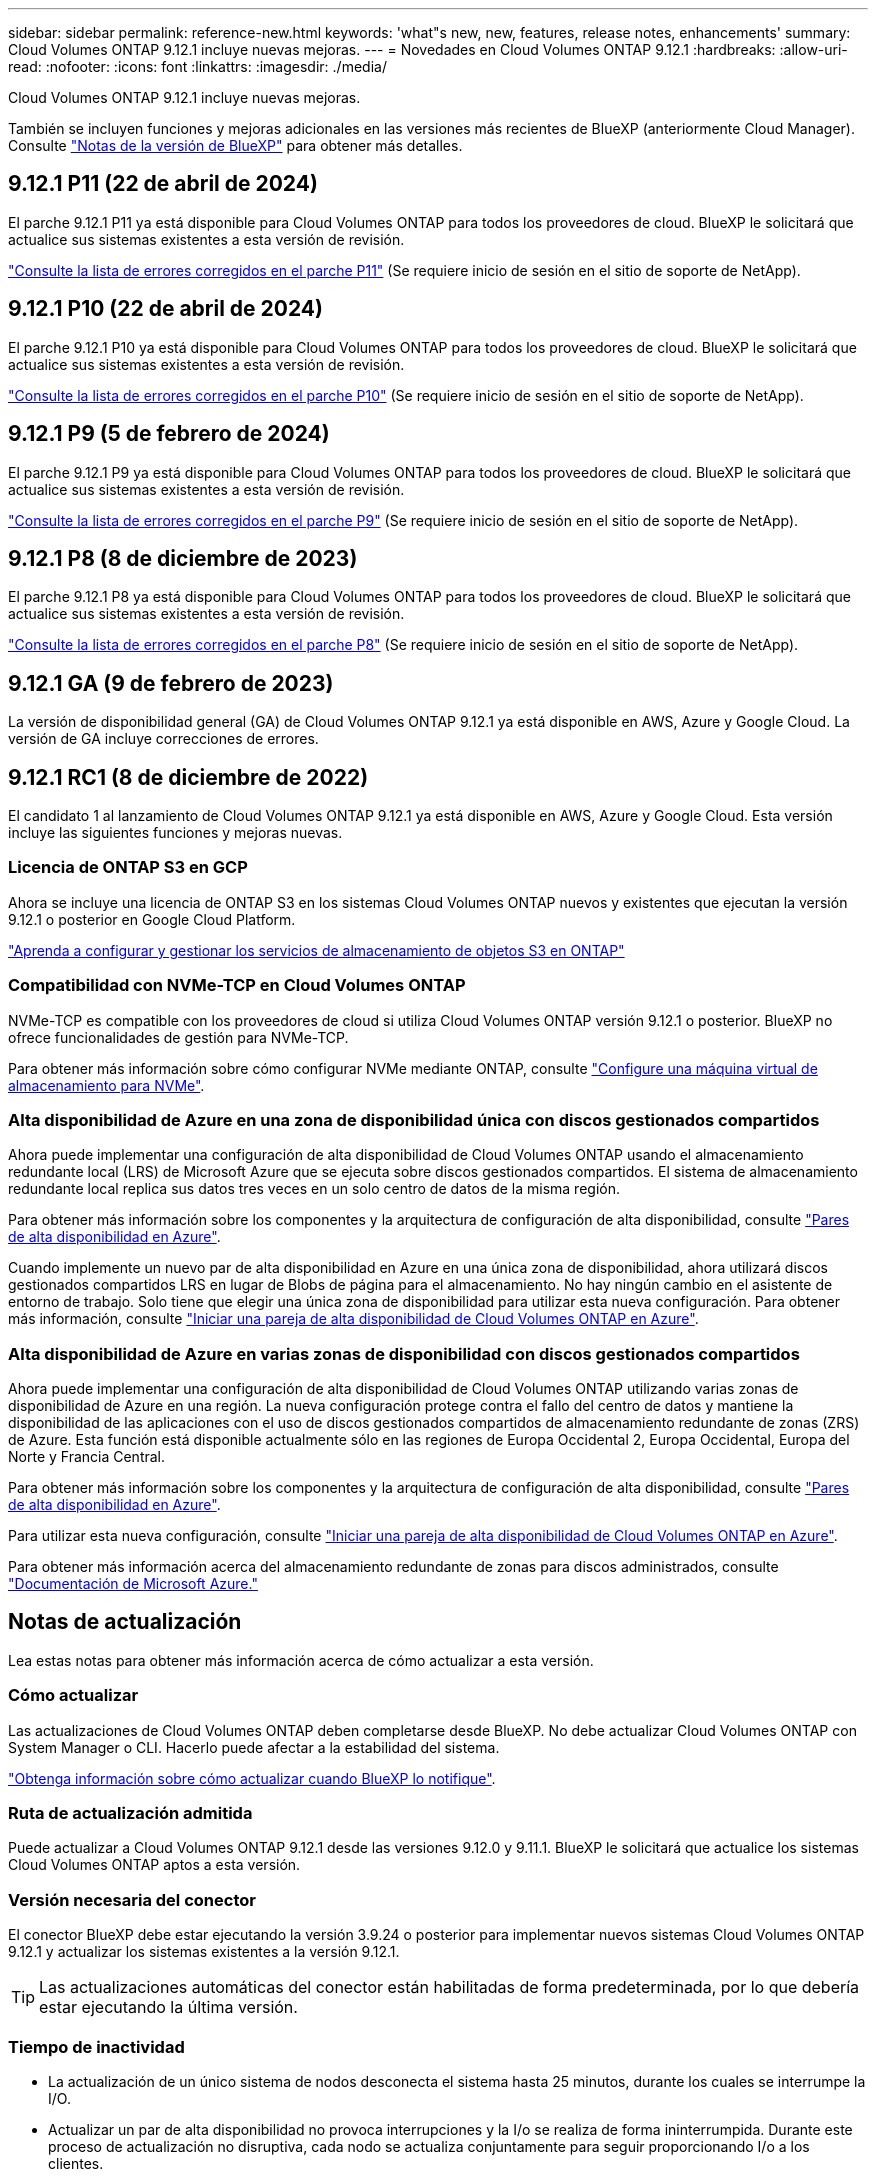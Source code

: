 ---
sidebar: sidebar 
permalink: reference-new.html 
keywords: 'what"s new, new, features, release notes, enhancements' 
summary: Cloud Volumes ONTAP 9.12.1 incluye nuevas mejoras. 
---
= Novedades en Cloud Volumes ONTAP 9.12.1
:hardbreaks:
:allow-uri-read: 
:nofooter: 
:icons: font
:linkattrs: 
:imagesdir: ./media/


[role="lead"]
Cloud Volumes ONTAP 9.12.1 incluye nuevas mejoras.

También se incluyen funciones y mejoras adicionales en las versiones más recientes de BlueXP (anteriormente Cloud Manager). Consulte https://docs.netapp.com/us-en/bluexp-cloud-volumes-ontap/whats-new.html["Notas de la versión de BlueXP"^] para obtener más detalles.



== 9.12.1 P11 (22 de abril de 2024)

El parche 9.12.1 P11 ya está disponible para Cloud Volumes ONTAP para todos los proveedores de cloud. BlueXP le solicitará que actualice sus sistemas existentes a esta versión de revisión.

link:https://mysupport.netapp.com/site/products/all/details/cloud-volumes-ontap/downloads-tab/download/62632/9.12.1P11["Consulte la lista de errores corregidos en el parche P11"^] (Se requiere inicio de sesión en el sitio de soporte de NetApp).



== 9.12.1 P10 (22 de abril de 2024)

El parche 9.12.1 P10 ya está disponible para Cloud Volumes ONTAP para todos los proveedores de cloud. BlueXP le solicitará que actualice sus sistemas existentes a esta versión de revisión.

link:https://mysupport.netapp.com/site/products/all/details/cloud-volumes-ontap/downloads-tab/download/62632/9.12.1P10["Consulte la lista de errores corregidos en el parche P10"^] (Se requiere inicio de sesión en el sitio de soporte de NetApp).



== 9.12.1 P9 (5 de febrero de 2024)

El parche 9.12.1 P9 ya está disponible para Cloud Volumes ONTAP para todos los proveedores de cloud. BlueXP le solicitará que actualice sus sistemas existentes a esta versión de revisión.

link:https://mysupport.netapp.com/site/products/all/details/cloud-volumes-ontap/downloads-tab/download/62632/9.12.1P9["Consulte la lista de errores corregidos en el parche P9"^] (Se requiere inicio de sesión en el sitio de soporte de NetApp).



== 9.12.1 P8 (8 de diciembre de 2023)

El parche 9.12.1 P8 ya está disponible para Cloud Volumes ONTAP para todos los proveedores de cloud. BlueXP le solicitará que actualice sus sistemas existentes a esta versión de revisión.

link:https://mysupport.netapp.com/site/products/all/details/cloud-volumes-ontap/downloads-tab/download/62632/9.12.1P8["Consulte la lista de errores corregidos en el parche P8"^] (Se requiere inicio de sesión en el sitio de soporte de NetApp).



== 9.12.1 GA (9 de febrero de 2023)

La versión de disponibilidad general (GA) de Cloud Volumes ONTAP 9.12.1 ya está disponible en AWS, Azure y Google Cloud. La versión de GA incluye correcciones de errores.



== 9.12.1 RC1 (8 de diciembre de 2022)

El candidato 1 al lanzamiento de Cloud Volumes ONTAP 9.12.1 ya está disponible en AWS, Azure y Google Cloud. Esta versión incluye las siguientes funciones y mejoras nuevas.



=== Licencia de ONTAP S3 en GCP

Ahora se incluye una licencia de ONTAP S3 en los sistemas Cloud Volumes ONTAP nuevos y existentes que ejecutan la versión 9.12.1 o posterior en Google Cloud Platform.

https://docs.netapp.com/us-en/ontap/object-storage-management/index.html["Aprenda a configurar y gestionar los servicios de almacenamiento de objetos S3 en ONTAP"^]



=== Compatibilidad con NVMe-TCP en Cloud Volumes ONTAP

NVMe-TCP es compatible con los proveedores de cloud si utiliza Cloud Volumes ONTAP versión 9.12.1 o posterior. BlueXP no ofrece funcionalidades de gestión para NVMe-TCP.

Para obtener más información sobre cómo configurar NVMe mediante ONTAP, consulte link:https://docs.netapp.com/us-en/ontap/san-admin/configure-svm-nvme-task.html["Configure una máquina virtual de almacenamiento para NVMe"^].



=== Alta disponibilidad de Azure en una zona de disponibilidad única con discos gestionados compartidos

Ahora puede implementar una configuración de alta disponibilidad de Cloud Volumes ONTAP usando el almacenamiento redundante local (LRS) de Microsoft Azure que se ejecuta sobre discos gestionados compartidos. El sistema de almacenamiento redundante local replica sus datos tres veces en un solo centro de datos de la misma región.

Para obtener más información sobre los componentes y la arquitectura de configuración de alta disponibilidad, consulte link:https://docs.netapp.com/us-en/bluexp-cloud-volumes-ontap/concept-ha-azure.html["Pares de alta disponibilidad en Azure"^].

Cuando implemente un nuevo par de alta disponibilidad en Azure en una única zona de disponibilidad, ahora utilizará discos gestionados compartidos LRS en lugar de Blobs de página para el almacenamiento. No hay ningún cambio en el asistente de entorno de trabajo. Solo tiene que elegir una única zona de disponibilidad para utilizar esta nueva configuración. Para obtener más información, consulte link:https://docs.netapp.com/us-en/bluexp-cloud-volumes-ontap/task-deploying-otc-azure.html["Iniciar una pareja de alta disponibilidad de Cloud Volumes ONTAP en Azure"^].



=== Alta disponibilidad de Azure en varias zonas de disponibilidad con discos gestionados compartidos

Ahora puede implementar una configuración de alta disponibilidad de Cloud Volumes ONTAP utilizando varias zonas de disponibilidad de Azure en una región. La nueva configuración protege contra el fallo del centro de datos y mantiene la disponibilidad de las aplicaciones con el uso de discos gestionados compartidos de almacenamiento redundante de zonas (ZRS) de Azure. Esta función está disponible actualmente sólo en las regiones de Europa Occidental 2, Europa Occidental, Europa del Norte y Francia Central.

Para obtener más información sobre los componentes y la arquitectura de configuración de alta disponibilidad, consulte link:https://docs.netapp.com/us-en/bluexp-cloud-volumes-ontap/concept-ha-azure.html["Pares de alta disponibilidad en Azure"^].

Para utilizar esta nueva configuración, consulte link:https://docs.netapp.com/us-en/bluexp-cloud-volumes-ontap/task-deploying-otc-azure.html["Iniciar una pareja de alta disponibilidad de Cloud Volumes ONTAP en Azure"^].

Para obtener más información acerca del almacenamiento redundante de zonas para discos administrados, consulte link:https://learn.microsoft.com/en-us/azure/virtual-machines/disks-redundancy#zone-redundant-storage-for-managed-disks["Documentación de Microsoft Azure."]



== Notas de actualización

Lea estas notas para obtener más información acerca de cómo actualizar a esta versión.



=== Cómo actualizar

Las actualizaciones de Cloud Volumes ONTAP deben completarse desde BlueXP. No debe actualizar Cloud Volumes ONTAP con System Manager o CLI. Hacerlo puede afectar a la estabilidad del sistema.

http://docs.netapp.com/us-en/bluexp-cloud-volumes-ontap/task-updating-ontap-cloud.html["Obtenga información sobre cómo actualizar cuando BlueXP lo notifique"^].



=== Ruta de actualización admitida

Puede actualizar a Cloud Volumes ONTAP 9.12.1 desde las versiones 9.12.0 y 9.11.1. BlueXP le solicitará que actualice los sistemas Cloud Volumes ONTAP aptos a esta versión.



=== Versión necesaria del conector

El conector BlueXP debe estar ejecutando la versión 3.9.24 o posterior para implementar nuevos sistemas Cloud Volumes ONTAP 9.12.1 y actualizar los sistemas existentes a la versión 9.12.1.


TIP: Las actualizaciones automáticas del conector están habilitadas de forma predeterminada, por lo que debería estar ejecutando la última versión.



=== Tiempo de inactividad

* La actualización de un único sistema de nodos desconecta el sistema hasta 25 minutos, durante los cuales se interrumpe la I/O.
* Actualizar un par de alta disponibilidad no provoca interrupciones y la I/o se realiza de forma ininterrumpida. Durante este proceso de actualización no disruptiva, cada nodo se actualiza conjuntamente para seguir proporcionando I/o a los clientes.




=== Actualizaciones en AWS con tipos de instancia C4, M4 y R4 EC2

En AWS, los tipos de instancia C4, M4 y R4 EC2 ya no son compatibles con las nuevas puestas en marcha de Cloud Volumes ONTAP. Si tiene un sistema existente que se ejecuta en un tipo de instancia c4, m4 o r4, debe cambiar a un tipo de instancia en la familia de instancias c5, m5 o r5. Si no puede cambiar el tipo de instancia, debe activar la red mejorada antes de actualizar.

link:https://docs.netapp.com/us-en/bluexp-cloud-volumes-ontap/task-updating-ontap-cloud.html#upgrades-in-aws-with-c4-m4-and-r4-ec2-instance-types["Aprenda a actualizar en AWS con los tipos de instancia C4, M4 y R4 EC2"^].
link:https://docs.netapp.com/us-en/bluexp-cloud-volumes-ontap/task-change-ec2-instance.html["Aprenda a cambiar el tipo de instancia de EC2 para Cloud Volumes ONTAP"^].

Consulte link:https://mysupport.netapp.com/info/communications/ECMLP2880231.html["Soporte de NetApp"^] para obtener más información acerca del fin de la disponibilidad y la compatibilidad con estos tipos de instancia.
